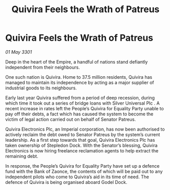 :PROPERTIES:
:ID:       5f678790-30c2-4e61-9b0d-36d41d983199
:END:
#+title: Quivira Feels the Wrath of Patreus
#+filetags: :Empire:3301:galnet:

* Quivira Feels the Wrath of Patreus

/01 May 3301/

Deep in the heart of the Empire, a handful of nations stand defiantly independent from their neighbours. 

One such nation is Quivira. Home to 37.5 million residents, Quivira has managed to maintain its independence by acting as a major supplier of industrial goods to its neighbours.  

Early last year Quivira suffered from a period of deep recession, during which time it took out a series of bridge loans with Silver Universal Plc . A recent increase in rates left the People’s Quivira for Equality Party unable to pay off their debts, a fact which has caused the system to become the victim of legal action carried out on behalf of Senator Patreus. 

Quivira Electronics Plc, an Imperial corporation, has now been authorised to actively reclaim the debt owed to Senator Patreus by the system’s current leadership. As a first step towards that goal, Quivira Electronics Plc has taken ownership of Stepledon Dock. With the Senator’s blessing, Quivira Electronics is now hiring freelance reclamation agents to help extract the remaining debt. 

In response, the People’s Quivira for Equality Party have set up a defence fund with the Bank of Zaonce, the contents of which will be paid out to any independent pilots who come to Quivira’s aid in its time of need. The defence of Quivira is being organised aboard Godel Dock.

